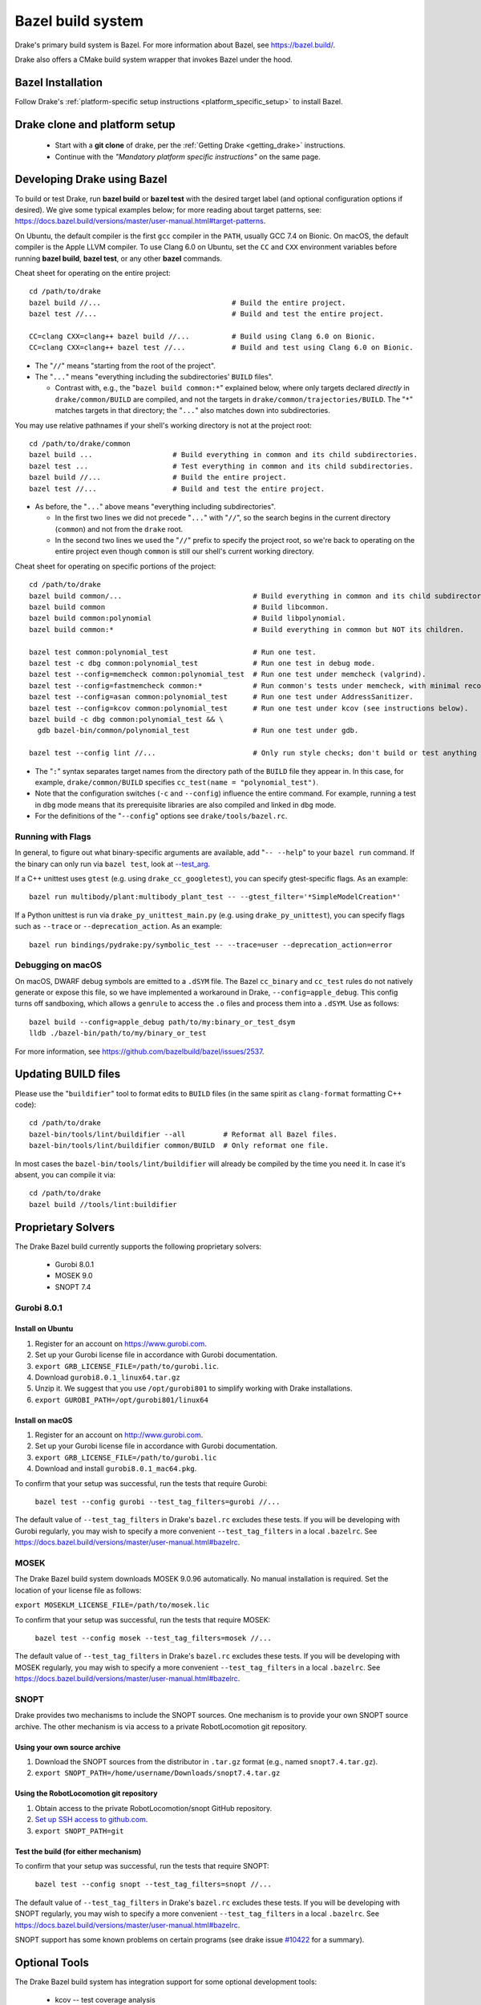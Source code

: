 .. _bazel:

******************
Bazel build system
******************

Drake's primary build system is Bazel.  For more information about Bazel, see
https://bazel.build/.

Drake also offers a CMake build system wrapper that invokes Bazel under the
hood.

Bazel Installation
==================

Follow Drake's
:ref:`platform-specific setup instructions <platform_specific_setup>`
to install Bazel.

Drake clone and platform setup
==============================

 - Start with a **git clone** of drake, per the :ref:`Getting Drake
   <getting_drake>` instructions.

 - Continue with the *"Mandatory platform specific instructions"* on the same
   page.

.. _using_bazel:

Developing Drake using Bazel
============================

To build or test Drake, run **bazel build** or **bazel test** with the desired
target label (and optional configuration options if desired).  We give some
typical examples below; for more reading about target patterns, see:
https://docs.bazel.build/versions/master/user-manual.html#target-patterns.

On Ubuntu, the default compiler is the first ``gcc`` compiler in the
``PATH``, usually GCC 7.4 on Bionic. On macOS, the default compiler is the Apple
LLVM compiler. To use Clang 6.0 on Ubuntu, set the ``CC`` and ``CXX``
environment variables before running **bazel build**, **bazel test**, or any
other **bazel** commands.

Cheat sheet for operating on the entire project::

  cd /path/to/drake
  bazel build //...                               # Build the entire project.
  bazel test //...                                # Build and test the entire project.

  CC=clang CXX=clang++ bazel build //...          # Build using Clang 6.0 on Bionic.
  CC=clang CXX=clang++ bazel test //...           # Build and test using Clang 6.0 on Bionic.

- The "``//``" means "starting from the root of the project".
- The "``...``" means "everything including the subdirectories' ``BUILD`` files".

  - Contrast with, e.g., the "``bazel build common:*``" explained below, where
    only targets declared *directly* in ``drake/common/BUILD`` are compiled,
    and not the targets in ``drake/common/trajectories/BUILD``.  The "``*``"
    matches targets in that directory; the "``...``" also matches down into
    subdirectories.

You may use relative pathnames if your shell's working directory is not at the
project root::

  cd /path/to/drake/common
  bazel build ...                   # Build everything in common and its child subdirectories.
  bazel test ...                    # Test everything in common and its child subdirectories.
  bazel build //...                 # Build the entire project.
  bazel test //...                  # Build and test the entire project.

- As before, the "``...``" above means "everything including subdirectories".

  - In the first two lines we did not precede "``...``" with "``//``", so the
    search begins in the current directory (``common``) and not from the
    ``drake`` root.
  - In the second two lines we used the "``//``" prefix to specify the project
    root, so we're back to operating on the entire project even though
    ``common`` is still our shell's current working directory.

Cheat sheet for operating on specific portions of the project::

  cd /path/to/drake
  bazel build common/...                               # Build everything in common and its child subdirectories.
  bazel build common                                   # Build libcommon.
  bazel build common:polynomial                        # Build libpolynomial.
  bazel build common:*                                 # Build everything in common but NOT its children.

  bazel test common:polynomial_test                    # Run one test.
  bazel test -c dbg common:polynomial_test             # Run one test in debug mode.
  bazel test --config=memcheck common:polynomial_test  # Run one test under memcheck (valgrind).
  bazel test --config=fastmemcheck common:*            # Run common's tests under memcheck, with minimal recompiling.
  bazel test --config=asan common:polynomial_test      # Run one test under AddressSanitizer.
  bazel test --config=kcov common:polynomial_test      # Run one test under kcov (see instructions below).
  bazel build -c dbg common:polynomial_test && \
    gdb bazel-bin/common/polynomial_test               # Run one test under gdb.

  bazel test --config lint //...                       # Only run style checks; don't build or test anything else.

- The "``:``" syntax separates target names from the directory path of the
  ``BUILD`` file they appear in.  In this case, for example,
  ``drake/common/BUILD`` specifies ``cc_test(name = "polynomial_test")``.
- Note that the configuration switches (``-c`` and ``--config``) influence the
  entire command.  For example, running a test in ``dbg`` mode means that its
  prerequisite libraries are also compiled and linked in ``dbg`` mode.
- For the definitions of the "``--config``" options see ``drake/tools/bazel.rc``.

Running with Flags
------------------

In general, to figure out what binary-specific arguments are available, add
"``-- --help``" to your ``bazel run`` command. If the binary can only run via
``bazel test``, look at `--test_arg <https://docs.bazel.build/versions/master/user-manual.html#flag--test_arg>`_.

If a C++ unittest uses ``gtest`` (e.g. using ``drake_cc_googletest``),
you can specify gtest-specific flags. As an example::

  bazel run multibody/plant:multibody_plant_test -- --gtest_filter='*SimpleModelCreation*'

If a Python unittest is run via ``drake_py_unittest_main.py`` (e.g. using
``drake_py_unittest``), you can specify flags such as ``--trace`` or
``--deprecation_action``. As an example::

  bazel run bindings/pydrake:py/symbolic_test -- --trace=user --deprecation_action=error

Debugging on macOS
------------------

On macOS, DWARF debug symbols are emitted to a ``.dSYM`` file.  The Bazel
``cc_binary`` and ``cc_test`` rules do not natively generate or expose this
file, so we have implemented a workaround in Drake, ``--config=apple_debug``.
This config turns off sandboxing, which allows a ``genrule`` to access the
``.o`` files and process them into a ``.dSYM``.  Use as follows::

  bazel build --config=apple_debug path/to/my:binary_or_test_dsym
  lldb ./bazel-bin/path/to/my/binary_or_test

For more information, see https://github.com/bazelbuild/bazel/issues/2537.

.. _buildifier:

Updating BUILD files
====================

Please use the "``buildifier``" tool to format edits to ``BUILD`` files (in the
same spirit as ``clang-format`` formatting C++ code)::

  cd /path/to/drake
  bazel-bin/tools/lint/buildifier --all         # Reformat all Bazel files.
  bazel-bin/tools/lint/buildifier common/BUILD  # Only reformat one file.

In most cases the ``bazel-bin/tools/lint/buildifier`` will already be compiled
by the time you need it.  In case it's absent, you can compile it via::

  cd /path/to/drake
  bazel build //tools/lint:buildifier

Proprietary Solvers
===================

The Drake Bazel build currently supports the following proprietary solvers:

 * Gurobi 8.0.1
 * MOSEK 9.0
 * SNOPT 7.4

.. When upgrading SNOPT to a newer revision, re-enable TestPrintFile in
   solvers/test/snopt_solver_test.cc.

.. _gurobi:

Gurobi 8.0.1
------------

Install on Ubuntu
~~~~~~~~~~~~~~~~~
1. Register for an account on https://www.gurobi.com.
2. Set up your Gurobi license file in accordance with Gurobi documentation.
3. ``export GRB_LICENSE_FILE=/path/to/gurobi.lic``.
4. Download ``gurobi8.0.1_linux64.tar.gz``
5. Unzip it.  We suggest that you use ``/opt/gurobi801`` to simplify working with Drake installations.
6. ``export GUROBI_PATH=/opt/gurobi801/linux64``

Install on macOS
~~~~~~~~~~~~~~~~
1. Register for an account on http://www.gurobi.com.
2. Set up your Gurobi license file in accordance with Gurobi documentation.
3. ``export GRB_LICENSE_FILE=/path/to/gurobi.lic``
4. Download and install ``gurobi8.0.1_mac64.pkg``.


To confirm that your setup was successful, run the tests that require Gurobi:

  ``bazel test --config gurobi --test_tag_filters=gurobi //...``

The default value of ``--test_tag_filters`` in Drake's ``bazel.rc`` excludes
these tests.  If you will be developing with Gurobi regularly, you may wish
to specify a more convenient ``--test_tag_filters`` in a local ``.bazelrc``.
See https://docs.bazel.build/versions/master/user-manual.html#bazelrc.

MOSEK
-----

The Drake Bazel build system downloads MOSEK 9.0.96 automatically.  No manual
installation is required.  Set the location of your license file as follows:

``export MOSEKLM_LICENSE_FILE=/path/to/mosek.lic``

To confirm that your setup was successful, run the tests that require MOSEK:

  ``bazel test --config mosek --test_tag_filters=mosek //...``

The default value of ``--test_tag_filters`` in Drake's ``bazel.rc`` excludes
these tests.  If you will be developing with MOSEK regularly, you may wish
to specify a more convenient ``--test_tag_filters`` in a local ``.bazelrc``.
See https://docs.bazel.build/versions/master/user-manual.html#bazelrc.

SNOPT
-----

Drake provides two mechanisms to include the SNOPT sources.  One mechanism is
to provide your own SNOPT source archive.  The other mechanism is via access to
a private RobotLocomotion git repository.

Using your own source archive
~~~~~~~~~~~~~~~~~~~~~~~~~~~~~

1. Download the SNOPT sources from the distributor in ``.tar.gz`` format (e.g.,
   named ``snopt7.4.tar.gz``).
2. ``export SNOPT_PATH=/home/username/Downloads/snopt7.4.tar.gz``

Using the RobotLocomotion git repository
~~~~~~~~~~~~~~~~~~~~~~~~~~~~~~~~~~~~~~~~

1. Obtain access to the private RobotLocomotion/snopt GitHub repository.
2. `Set up SSH access to github.com <https://help.github.com/articles/adding-a-new-ssh-key-to-your-github-account/>`_.
3. ``export SNOPT_PATH=git``

Test the build (for either mechanism)
~~~~~~~~~~~~~~~~~~~~~~~~~~~~~~~~~~~~~

To confirm that your setup was successful, run the tests that require SNOPT:

  ``bazel test --config snopt --test_tag_filters=snopt //...``

The default value of ``--test_tag_filters`` in Drake's ``bazel.rc`` excludes
these tests.  If you will be developing with SNOPT regularly, you may wish
to specify a more convenient ``--test_tag_filters`` in a local ``.bazelrc``.
See https://docs.bazel.build/versions/master/user-manual.html#bazelrc.

SNOPT support has some known problems on certain programs (see drake issue
`#10422 <https://github.com/RobotLocomotion/drake/issues/10422>`_ for a
summary).

Optional Tools
==============

The Drake Bazel build system has integration support for some optional
development tools:

 * kcov -- test coverage analysis

kcov
----

``kcov`` can analyze coverage for any binary that contains DWARF format
debuggging symbols, and produce nicely formatted browse-able coverage reports.

To analyze test coverage, run the tests under ``kcov``::

  bazel test --config kcov //...

Note that it disables compiler-optimization (``-O0``) to have a better and more
precise coverage report.  If you have trouble with kcov and unoptimized programs,
you can turn it back on by also supplying ``--copt -O2``.

The coverage report is written to the ``drake/bazel-kcov`` directory.  To
view it, browse to ``drake/bazel-kcov/index.html``.

kcov on macOS
~~~~~~~~~~~~~

Be sure that your account has developer mode enabled, which gives you the
privileges necessary to run debuggers and similar tools. If you are an
administrator, use this command::

  sudo /usr/sbin/DevToolsSecurity --enable
